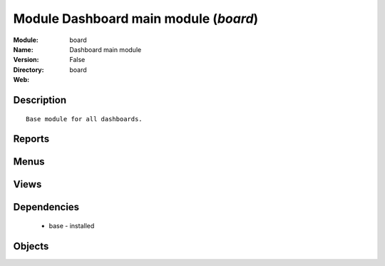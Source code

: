 
Module Dashboard main module (*board*)
======================================
:Module: board
:Name: Dashboard main module
:Version: False
:Directory: board
:Web: 

Description
-----------

::
  
    Base module for all dashboards.

Reports
-------

Menus
-------

Views
-----

Dependencies
------------

 * base - installed

Objects
-------